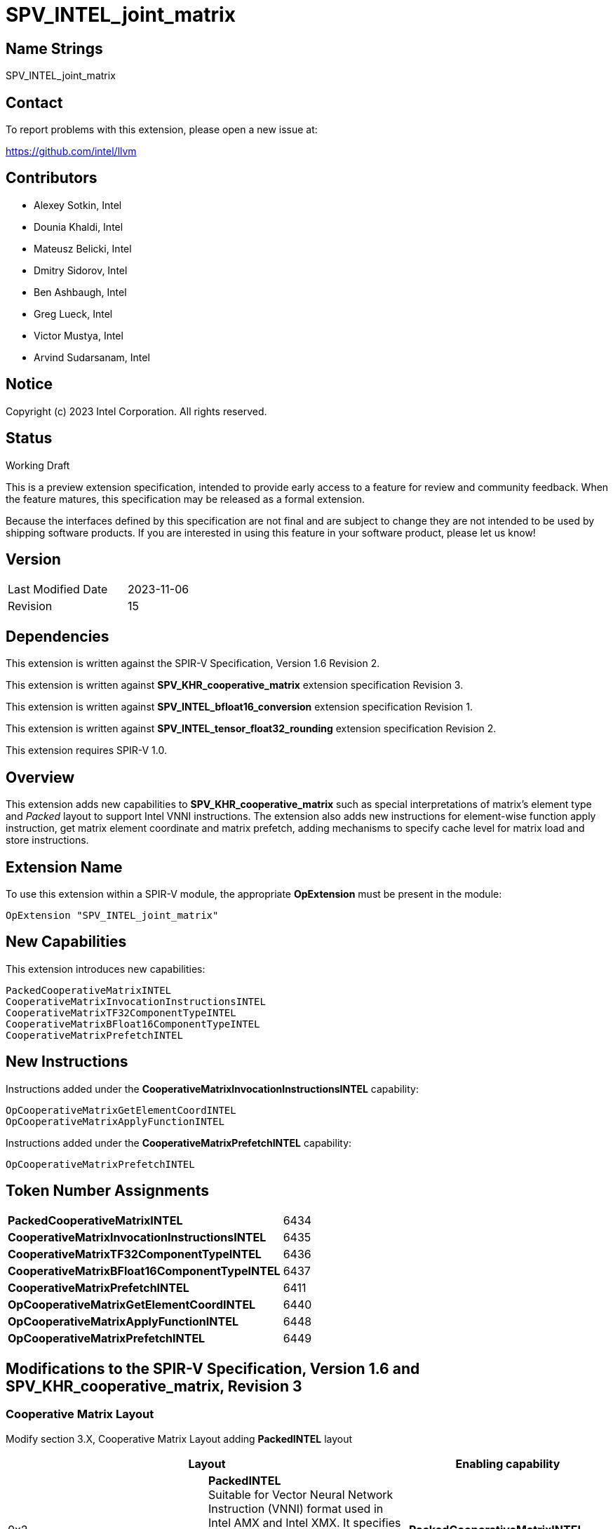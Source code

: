 :extension_name: SPV_INTEL_joint_matrix
:main_capability_name: CooperativeMatrixKHR
:packed_capability_name: PackedCooperativeMatrixINTEL
:packed_capability_token: 6434
:invocation_capability_name: CooperativeMatrixInvocationInstructionsINTEL
:invocation_capability_token: 6435
:tf32_capability_name: CooperativeMatrixTF32ComponentTypeINTEL
:tf32_capability_token: 6436
:bf16_capability_name: CooperativeMatrixBFloat16ComponentTypeINTEL
:bf16_capability_token: 6437
:capability_prefetch_name: CooperativeMatrixPrefetchINTEL
:capability_prefetch_token: 6411
:OpCooperativeMatrixGetElementCoordINTEL_token: 6440
:OpCooperativeMatrixApplyFunctionINTEL_token: 6448
:OpCooperativeMatrixPrefetchINTEL_token: 6449

:DPCPP_URL: https://github.com/intel/llvm/blob/sycl/sycl/doc/extensions/experimental/sycl_ext_matrix/sycl_ext_intel_matrix.asciidoc
:bfloat16_conv_url: http://htmlpreview.github.io/?https://github.com/KhronosGroup/SPIRV-Registry/blob/main/extensions/INTEL/SPV_INTEL_bfloat16_conversion.html
:tf32_conv_url: https://github.com/intel/llvm/pull/6990
:cache_control_url: http://htmlpreview.github.io/?https://github.com/KhronosGroup/SPIRV-Registry/blob/main/extensions/INTEL/SPV_INTEL_cache_controls.html

{extension_name}
================


== Name Strings

{extension_name}

== Contact

To report problems with this extension, please open a new issue at:

https://github.com/intel/llvm

== Contributors

- Alexey Sotkin, Intel +
- Dounia Khaldi, Intel +
- Mateusz Belicki, Intel +
- Dmitry Sidorov, Intel +
- Ben Ashbaugh, Intel +
- Greg Lueck, Intel +
- Victor Mustya, Intel +
- Arvind Sudarsanam, Intel +

== Notice

Copyright (c) 2023 Intel Corporation.  All rights reserved.

== Status

Working Draft

This is a preview extension specification, intended to provide early access to a
feature for review and community feedback. When the feature matures, this
specification may be released as a formal extension.


Because the interfaces defined by this specification are not final and are
subject to change they are not intended to be used by shipping software
products. If you are interested in using this feature in your software product,
please let us know!

== Version

[width="40%",cols="25,25"]
|========================================
| Last Modified Date | 2023-11-06
| Revision           | 15
|========================================

== Dependencies

This extension is written against the SPIR-V Specification,
Version 1.6 Revision 2.

This extension is written against *SPV_KHR_cooperative_matrix* extension
specification Revision 3.

This extension is written against *SPV_INTEL_bfloat16_conversion* extension
specification Revision 1.

This extension is written against *SPV_INTEL_tensor_float32_rounding* extension
specification Revision 2.

This extension requires SPIR-V 1.0.


== Overview

This extension adds new capabilities to *SPV_KHR_cooperative_matrix* such as special
interpretations of matrix's element type and 'Packed' layout to support Intel
VNNI instructions. The extension also adds new instructions for element-wise
function apply instruction, get matrix element coordinate and matrix prefetch,
adding mechanisms to specify cache level for matrix load and store instructions.

== Extension Name


To use this extension within a SPIR-V module, the appropriate *OpExtension* must
be present in the module:

[subs="attributes"]
----
OpExtension "{extension_name}"
----

== New Capabilities

This extension introduces new capabilities:

[subs="attributes"]
----
{packed_capability_name}
{invocation_capability_name}
{tf32_capability_name}
{bf16_capability_name}
{capability_prefetch_name}
----

== New Instructions
Instructions added under the *{invocation_capability_name}* capability:

----

OpCooperativeMatrixGetElementCoordINTEL
OpCooperativeMatrixApplyFunctionINTEL

----

Instructions added under the *{capability_prefetch_name}* capability:

----

OpCooperativeMatrixPrefetchINTEL

----


== Token Number Assignments

[width="40%"]
[cols="70%,30%"]
[grid="rows"]
|====
|*{packed_capability_name}*          | {packed_capability_token}
|*{invocation_capability_name}*      | {invocation_capability_token}
|*{tf32_capability_name}*            | {tf32_capability_token}
|*{bf16_capability_name}*            | {bf16_capability_token}
|*{capability_prefetch_name}*        | {capability_prefetch_token}
|*OpCooperativeMatrixGetElementCoordINTEL* | {OpCooperativeMatrixGetElementCoordINTEL_token}
|*OpCooperativeMatrixApplyFunctionINTEL*   | {OpCooperativeMatrixApplyFunctionINTEL_token}
|*OpCooperativeMatrixPrefetchINTEL*        | {OpCooperativeMatrixPrefetchINTEL_token}
|====

== Modifications to the SPIR-V Specification, Version 1.6 and SPV_KHR_cooperative_matrix, Revision 3

=== Cooperative Matrix Layout

Modify section 3.X, Cooperative Matrix Layout adding *PackedINTEL* layout

[options="header"]
|====
2+^| Layout ^| Enabling capability 
| 0x2 | *PackedINTEL* +
Suitable for Vector Neural Network Instruction (VNNI) format used in Intel AMX
and Intel XMX. It specifies that the data was prepacked by user before loading
a cooperative matrix.
More info could be found in {DPCPP_URL}[DPCPP matrix extension spec] | *{packed_capability_name}*
|====


=== Cooperative Matrix Operands

Modify section 3.X, Cooperative Matrix Operands adding new entries to the table
to specify Component Type Interpretation

[options="header"]
|====
2+^| Interpretation ^| Enabling capability
| 0x20 | *MatrixAAndBTF32ComponentsINTEL* +
'Component Type' of 'A' and 'B' must be 32-bit _floating-point type_. Interpret 'Component Type' of
'A' and 'B' cooperative matrices as TF32. | *{tf32_capability_name}*
| 0x40 | *MatrixAAndBBFloat16ComponentsINTEL* +
'Component Type' of 'A' and 'B' must be 16-bit _integer_. Interpret 'Component Type' of
'A' and 'B' cooperative matrices as BFloat16. +
It is mutually exclusive with *Matrix{A,B}SignedComponents* Cooperative Matrix Operands.
| *{bf16_capability_name}*
| 0x80 | *MatrixCBFloat16ComponentsINTEL* +
'Component Type' of 'C' must be 16-bit _integer_. Interpret 'Component Type' of
'C' cooperative matrix as BFloat16. +
It is mutually exclusive with *MatrixCSignedComponents* Cooperative Matrix Operands.
| *{bf16_capability_name}*
| 0x100 | *MatrixResultBFloat16ComponentsINTEL* +
'Component Type' of 'Result' must be 16-bit _integer_. Interpret 'Component Type' of
'Result' cooperative matrix as BFloat16. +
It is mutually exclusive with *MatrixResultSignedComponents* Cooperative Matrix Operands.
| *{bf16_capability_name}*
|====

=== Capabilities

Modify Section 3.31, Capability, adding rows to the Capability table:

--
[options="header"]
|====
2+^| Capability ^| Implicitly Declares 
| {packed_capability_token} | *{packed_capability_name}* +
 +
Uses *PackedINTEL* layout to +Cooperative Matrix Layout+. +
| *{main_capability_name}* +
| {invocation_capability_token} | *{invocation_capability_name}* +
 +
Uses *OpCooperativeMatrixGetElementCoordINTEL* and *OpCooperativeMatrixApplyFunctionINTEL*
instructions. +
| *{main_capability_name}* +
| {tf32_capability_token} | *{tf32_capability_name}* +
 +
Uses *TF32* in 3.X, Cooperative Matrix Operands +
 +
| *{main_capability_name}* +
| {bf16_capability_token} | *{bf16_capability_name}* +
 +
Uses *BFloat16* in 3.X, Cooperative Matrix Operands +
 +
| *{main_capability_name}* +
| {capability_prefetch_token} | *{capability_prefetch_name}* +
 +
Uses *OpCooperativeMatrixPrefetchINTEL* instructions. +
 +
| *{main_capability_name}* +
|====
--

=== Instructions

==== 3.42.8. Memory Instructions

Modify *OpCooperativeMatrixLoadKHR* adding: +
Note: To specify cache level for *OpCooperativeMatrixLoadKHR* one
can use *CacheControlLoadINTEL* decoration from {cache_control_url}[SPV_INTEL_cache_controls extension]. +

Modify *OpCooperativeMatrixStoreKHR* adding: +
Note: To specify cache level for *OpCooperativeMatrixStoreKHR* one
can use *CacheControlStoreINTEL* decoration from {cache_control_url}[SPV_INTEL_cache_controls extension]. +
 +

[cols="1,1,8*3",width="100%"]
|=====
9+|[[OpCooperativeMatrixPrefetchINTEL]]*OpCooperativeMatrixPrefetchINTEL* +
 +
The instruction does not modify the behaviour of the program. The instruction
prefetches 'Rows' X 'Columns' block of data. +
 +
'Pointer' is a pointer to a memory to prefetch. Its type must be an *OpTypePointer*
whose 'Type' operand is a scalar or vector type. If the *Shader* capability was
declared, 'Pointer' must point into an array and any *ArrayStride* decoration on
'Pointer' is ignored. +
 +
'X offset' must be a constant instruction with scalar 32-bit integer type.
It specifies offset in bytes along X axis from the 'Pointer' where prefetched
memory region starts from. +
 +
'Y offset' must be a constant instruction with scalar 32-bit integer type.
It specifies offset in bytes along Y axis from the 'Pointer' where prefetched
memory region starts from. +
 +
'Rows' must be a constant instruction with scalar 32-bit integer type. +
 +
'Columns' must be a constant instruction with scalar 32-bit integer type. +
 +
'Cache Level' is an unsigned 32-bit integer telling the cache level to which
the control applies. The value `0` indicates the cache level closest to the
processing unit, the value `1` indicates the next furthest cache level, etc.
If some cache level does not exist, the instruction is ignored. +
 +
'MemoryLayout' specifies how matrix elements are laid out in memory. It must come
from a 32-bit integer 'constant instruction' whose value corresponds to a
'Cooperative Matrix Layout'. See the _Cooperative Matrix Layout_ table for
a description of the layouts and detailed layout-specific rules. +
 +
'Stride' further qualifies how matrix elements are laid out in memory. It must be a
scalar 'integer type' and its exact semantics depend on 'MemoryLayout'. +
 +
1+|Capability: +
*{capability_prefetch_name}*
1+| 8+variable | {OpCooperativeMatrixPrefetchINTEL_token} | '<id>' +
'Pointer' | '<id>' +
'X offset' | '<id>' +
'Y offset' | '<id>' +
'Rows' | '<id>' +
'Columns' | Literal +
'Cache Level' | '<id>' +
'MemoryLayout' | Optional '<id>' +
'Stride' |
|=====

==== 3.42.11. Conversion Instructions

If *{bf16_capability_name}* and *BFloat16ConversionINTEL* capabilities are
declared, then allow cooperative matrix types for the following conversion
instructions (if the component types are appropriate): *OpConvertFToBF16INTEL*,
*OpConvertBF16ToFINTEL* (See also: {bfloat16_conv_url}[SPV_INTEL_bfloat16_conversion]
extension).

If *{tf32_capability_name}* and *TensorFloat32RoundingINTEL* capabilities are
declared, then allow cooperative matrix types for the following conversion
instructions (if the component types are appropriate): *OpRoundFToTF32INTEL*
(See also: {tf32_conv_url}[SPV_INTEL_tensor_float32_rounding] extension).

==== 3.42.12. Composite Instructions

[cols="1,1,4*3",width="100%"]
|=====
5+|[[OpCooperativeMatrixGetElementCoordINTEL]]*OpCooperativeMatrixGetElementCoordINTEL* +
 +
*NOTE* the instruction is being deprecated. +
 +
Returns (Row, Column) coordinate of dynamically selected element of a matrix.  +
 +
'Result Type' must be a 32-bit integer 2-elements vector, where the first component
contains the row with the selected element, and the second element contains the
column with the selected element. +
 +
'Matrix' is an ID of *OpTypeCooperativeMatrixKHR*. The instruction returns the
element's coordinate of this cooperative matrix type. +
 +
'Index' must be a 32-bit 'scalar integer'. It is interpreted as an index into the list
of components owned by this work-item in the cooperative matrix. The behavior is
undefined if 'Index' is less than zero or greater than or equal to the number
that *OpCooperativeMatrixLengthKHR* returns for this work-item. +
 +

1+|Capability: +
*{invocation_capability_name}*
1+| 5 | {OpCooperativeMatrixGetElementCoordINTEL_token}
| '<id>' +
'Result Type'
| 'Result <id>'
| '<id>' +
'Matrix'
| '<id>' +
'Index'
|=====

[cols="1,1,5*3",width="100%"]
|=====
6+|[[OpCooperativeMatrixApplyFunctionINTEL]]*OpCooperativeMatrixApplyFunctionINTEL* +
 +
Apply the function for each element of the matrix. Results in a new matrix within
the same scope and with the same number of rows and columns. +
 +
'Result Type' is the type of the return value of the function. It must be an
*OpTypeCooperativeMatrix* with the same _Scope_, _Rows_ and _Columns_ as the type of
'Matrix' operand. _Component type_ as well as _Use_ of 'Result Type' and 'Matrix' can
differ. +
 +
'Function' is an *OpFunction* instruction whose *OpTypeFunction* operand has _Result Type_
of scalar _numerical type_. This could be a forward reference. The 'Function' will be
invoked (_Rows_ - 'Y')_x_(_Cols_ - 'X') times within the cooperative matrix scope. The first parameter of the
'Function' must be scalar _numerical type_ that corresponds to an element of
the matrix to which 'Function' is being applied.
 +
'Matrix' is a cooperative matrix which elements are used as the first parameter of
the 'Function'. +
 +
'Argument N' is the object to copy to parameter N. +
 +
*Note* the first parameter is omitted in this list of parameters, as it is copied
from the unique element of the 'Matrix'. Following two parameters must be (X, Y)
coordinate of a first element of the matrix to apply the function, for example
(0, 0) would mean, that *OpCooperativeMatrixApplyFunctionINTEL* affects the
entire matrix. +
 +

1+|Capability: +
*{invocation_capability_name}*
1+| 4 + variable | {OpCooperativeMatrixApplyFunctionINTEL_token}
| '<id>' +
'Result Type'
| 'Result <id>'
| '<id>' +
'Function'
| '<id>' +
'Matrix'
| '<id>, <id>, ..., <id>' +
'Argument 1', 'Argument 2', ..., 'Argument N'
|=====

=== Issues

1. Should we keep *OpCooperativeMatrixGetElementCoordINTEL* once we have *OpCooperativeMatrixApplyFunctionINTEL*? +
 +
*RESOLVED*: No, *OpCooperativeMatrixGetElementCoordINTEL* will be removed, for now put deprecation note. +


Revision History
----------------

[cols="5,15,15,70"]
[grid="rows"]
[options="header"]
|========================================
|Rev|Date|Author|Changes
|1|2021-02-16|Alexey Sotkin|Initial revision
|2|2021-09-06|Dmitry Sidorov|Split OpJointMatrixMadINTEL instruction into 4
|3|2021-12-28|Dmitry Sidorov|Add Joint matrix to Composite definition
|4|2022-03-10|Dmitry Sidorov|Add OpJointMatrixWorkItemLengthINTEL instruction
|5|2022-04-01|Dmitry Sidorov|Add Use parameter to TypeJointMatrixINTEL
|6|2022-09-07|Dmitry Sidorov|Make Use parameter to be mandatory
|7|2022-10-13|Dmitry Sidorov|Add ComponentTypeInterpretation decoration and OpJointMatrixGetElementCoordINTEL
|8|2022-12-02|Dmitry Sidorov|Remove Scope from the instructions and Layout from the type
|9|2022-12-07|Dmitry Sidorov|Split main capability into 3
|10|2023-02-01|Dmitry Sidorov|Move ComponentTypeInterpretation to an optional type parameter
|11|2023-07-05|Dmitry Sidorov|Update on top of SPV_KHR_cooperative_matrix
|12|2023-09-25|Dmitry Sidorov|Add apply function instruction
|13|2023-09-25|Dmitry Sidorov|Add convertion instructions for tf32 and bf16
|14|2023-10-11|Dmitry Sidorov|Add matrix prefetch instruction
|15|2023-11-06|Dmitry Sidorov|Put deprecation note on OpCooperativeMatrixGetElementCoordINTEL
|========================================
